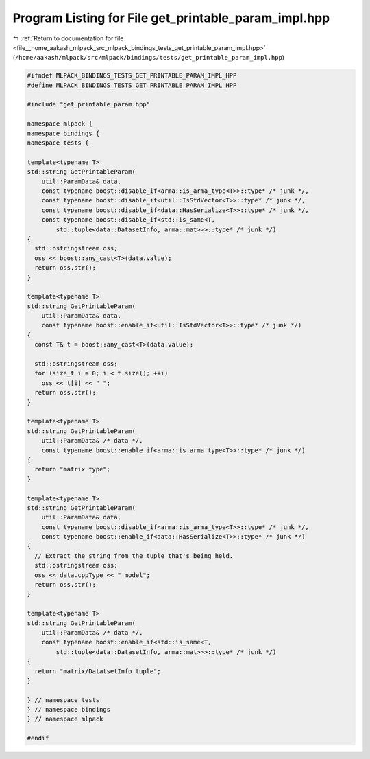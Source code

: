 
.. _program_listing_file__home_aakash_mlpack_src_mlpack_bindings_tests_get_printable_param_impl.hpp:

Program Listing for File get_printable_param_impl.hpp
=====================================================

|exhale_lsh| :ref:`Return to documentation for file <file__home_aakash_mlpack_src_mlpack_bindings_tests_get_printable_param_impl.hpp>` (``/home/aakash/mlpack/src/mlpack/bindings/tests/get_printable_param_impl.hpp``)

.. |exhale_lsh| unicode:: U+021B0 .. UPWARDS ARROW WITH TIP LEFTWARDS

.. code-block:: cpp

   
   #ifndef MLPACK_BINDINGS_TESTS_GET_PRINTABLE_PARAM_IMPL_HPP
   #define MLPACK_BINDINGS_TESTS_GET_PRINTABLE_PARAM_IMPL_HPP
   
   #include "get_printable_param.hpp"
   
   namespace mlpack {
   namespace bindings {
   namespace tests {
   
   template<typename T>
   std::string GetPrintableParam(
       util::ParamData& data,
       const typename boost::disable_if<arma::is_arma_type<T>>::type* /* junk */,
       const typename boost::disable_if<util::IsStdVector<T>>::type* /* junk */,
       const typename boost::disable_if<data::HasSerialize<T>>::type* /* junk */,
       const typename boost::disable_if<std::is_same<T,
           std::tuple<data::DatasetInfo, arma::mat>>>::type* /* junk */)
   {
     std::ostringstream oss;
     oss << boost::any_cast<T>(data.value);
     return oss.str();
   }
   
   template<typename T>
   std::string GetPrintableParam(
       util::ParamData& data,
       const typename boost::enable_if<util::IsStdVector<T>>::type* /* junk */)
   {
     const T& t = boost::any_cast<T>(data.value);
   
     std::ostringstream oss;
     for (size_t i = 0; i < t.size(); ++i)
       oss << t[i] << " ";
     return oss.str();
   }
   
   template<typename T>
   std::string GetPrintableParam(
       util::ParamData& /* data */,
       const typename boost::enable_if<arma::is_arma_type<T>>::type* /* junk */)
   {
     return "matrix type";
   }
   
   template<typename T>
   std::string GetPrintableParam(
       util::ParamData& data,
       const typename boost::disable_if<arma::is_arma_type<T>>::type* /* junk */,
       const typename boost::enable_if<data::HasSerialize<T>>::type* /* junk */)
   {
     // Extract the string from the tuple that's being held.
     std::ostringstream oss;
     oss << data.cppType << " model";
     return oss.str();
   }
   
   template<typename T>
   std::string GetPrintableParam(
       util::ParamData& /* data */,
       const typename boost::enable_if<std::is_same<T,
           std::tuple<data::DatasetInfo, arma::mat>>>::type* /* junk */)
   {
     return "matrix/DatatsetInfo tuple";
   }
   
   } // namespace tests
   } // namespace bindings
   } // namespace mlpack
   
   #endif

